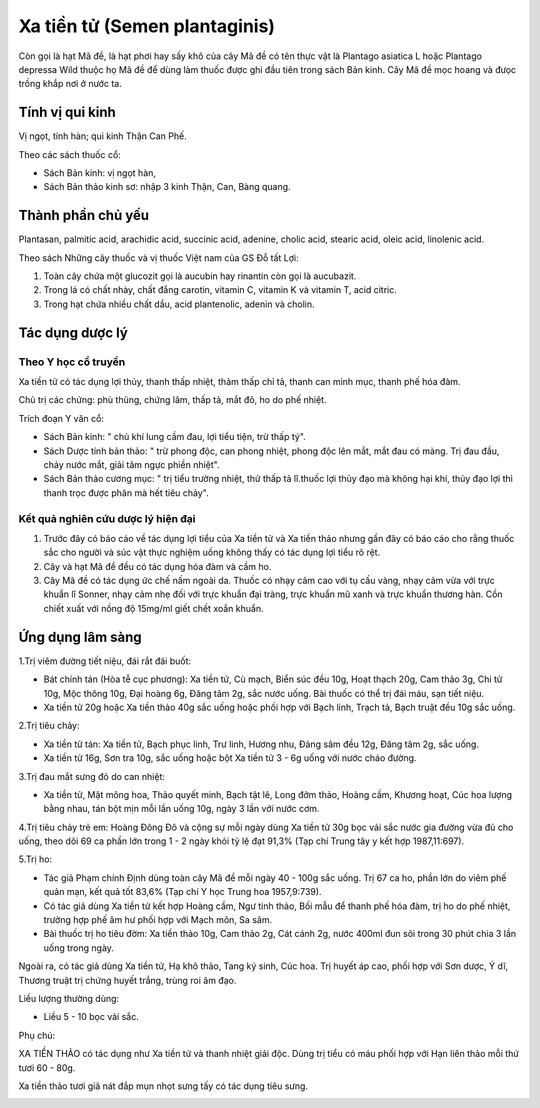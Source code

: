 .. _plants_xa_tien_tu:

Xa tiền tử (Semen plantaginis)
##############################

Còn gọi là hạt Mã đề, là hạt phơi hay sấy khô của cây Mã đề có tên thực
vật là Plantago asiatica L hoặc Plantago depressa Wild thuộc họ Mã đề để
dùng làm thuốc được ghi đầu tiên trong sách Bản kinh. Cây Mã đề mọc
hoang và đưọc trồng khắp nơi ở nước ta.

Tính vị qui kinh
================

Vị ngọt, tính hàn; qui kinh Thận Can Phế.

Theo các sách thuốc cổ:

-  Sách Bản kinh: vị ngọt hàn,
-  Sách Bản thảo kinh sơ: nhập 3 kinh Thận, Can, Bàng quang.

Thành phần chủ yếu
==================

Plantasan, palmitic acid, arachidic acid, succinic acid, adenine, cholic
acid, stearic acid, oleic acid, linolenic acid.

Theo sách Những cây thuốc và vị thuốc Việt nam của GS Đỗ tất Lợi:

#. Toàn cây chứa một glucozit gọi là aucubin hay rinantin còn gọi là
   aucubazit.
#. Trong lá có chất nhày, chất đắng carotin, vitamin C, vitamin K và
   vitamin T, acid citric.
#. Trong hạt chứa nhiều chất dầu, acid plantenolic, adenin và cholin.

Tác dụng dược lý
================

Theo Y học cổ truyền
--------------------

Xa tiền tử có tác dụng lợi thủy, thanh thấp nhiệt, thảm thấp chỉ tả,
thanh can minh mục, thanh phế hóa đàm.

Chủ trị các chứng: phù thũng, chứng lâm, thấp tả, mắt đỏ, ho do phế
nhiệt.

Trích đoạn Y văn cổ:

-  Sách Bản kinh: " chủ khí lung cầm đau, lợi tiểu tiện, trừ thấp tý".
-  Sách Dược tính bản thảo: " trừ phong độc, can phong nhiệt, phong độc
   lên mắt, mắt đau có màng. Trị đau đầu, chảy nước mắt, giải tâm ngực
   phiền nhiệt".
-  Sách Bản thảo cương mục: " trị tiểu trường nhiệt, thử thấp tả
   lî.thuốc lợi thủy đạo mà không hại khí, thủy đạo lợi thì thanh trọc
   được phân mà hết tiêu chảy".

Kết quả nghiên cứu dược lý hiện đại
-----------------------------------

#. Trước đây có báo cáo về tác dụng lợi tiểu của Xa tiền tử và Xa tiền
   thảo nhưng gần đây có báo cáo cho rằng thuốc sắc cho người và súc vật
   thực nghiệm uống không thấy có tác dụng lợi tiểu rõ rệt.
#. Cây và hạt Mã đề đều có tác dụng hóa đàm và cầm ho.
#. Cây Mã đề có tác dụng ức chế nấm ngoài da. Thuốc có nhạy cảm cao với
   tụ cầu vàng, nhạy cảm vừa với trực khuẩn lî Sonner, nhạy cảm nhẹ đối
   với trực khuẩn đại tràng, trực khuẩn mũ xanh và trực khuẩn thương
   hàn. Cồn chiết xuất với nồng độ 15mg/ml giết chết xoắn khuẩn.

Ứng dụng lâm sàng
=================

1.Trị viêm đường tiết niệu, đái rắt đái buốt:

-  Bát chính tán (Hòa tễ cục phương): Xa tiền tử, Cù mạch, Biển súc đều
   10g, Hoạt thạch 20g, Cam thảo 3g, Chi tử 10g, Mộc thông 10g, Đại
   hoàng 6g, Đăng tâm 2g, sắc nước uống. Bài thuốc có thể trị đái máu,
   sạn tiết niệu.
-  Xa tiền tử 20g hoặc Xa tiền thảo 40g sắc uống hoặc phối hợp với Bạch
   linh, Trạch tả, Bạch truật đều 10g sắc uống.

2.Trị tiêu chảy:

-  Xa tiền tử tán: Xa tiền tử, Bạch phục linh, Trư linh, Hương nhu, Đảng
   sâm đều 12g, Đăng tâm 2g, sắc uống.
-  Xa tiền tử 16g, Sơn tra 10g, sắc uống hoặc bột Xa tiền tử 3 - 6g uống
   với nước cháo đường.

3.Trị đau mắt sưng đỏ do can nhiệt:

-  Xa tiền tử, Mật mông hoa, Thảo quyết minh, Bạch tật lê, Long đởm
   thảo, Hoàng cầm, Khương hoạt, Cúc hoa lượng bằng nhau, tán bột mịn
   mỗi lần uống 10g, ngày 3 lần với nước cơm.

4.Trị tiêu chảy trẻ em: Hoàng Đông Đô và cộng sự mỗi ngày dùng Xa tiền
tử 30g bọc vải sắc nước gia đường vừa đủ cho uống, theo dõi 69 ca phần
lớn trong 1 - 2 ngày khỏi tỷ lệ đạt 91,3% (Tạp chí Trung tây y kết hợp
1987,11:697).

5.Trị ho:

-  Tác giả Phạm chính Định dùng toàn cây Mã đề mỗi ngày 40 - 100g sắc
   uống. Trị 67 ca ho, phần lớn do viêm phế quản mạn, kết quả tốt 83,6%
   (Tạp chí Y học Trung hoa 1957,9:739).
-  Có tác giả dùng Xa tiền tử kết hợp Hoàng cầm, Ngư tinh thảo, Bối mẫu
   để thanh phế hóa đàm, trị ho do phế nhiệt, trường hợp phế âm hư phối
   hợp với Mạch môn, Sa sâm.
-  Bài thuốc trị ho tiêu đờm: Xa tiền thảo 10g, Cam thảo 2g, Cát cánh
   2g, nước 400ml đun sôi trong 30 phút chia 3 lần uống trong ngày.

Ngoài ra, có tác giả dùng Xa tiền tử, Hạ khô thảo, Tang ký sinh, Cúc
hoa. Trị huyết áp cao, phối hợp với Sơn dược, Ý dĩ, Thương truật trị
chứng huyết trắng, trùng roi âm đạo.

Liều lượng thường dùng:

-  Liều 5 - 10 bọc vải sắc.

Phụ chú:

XA TIỀN THẢO có tác dụng như Xa tiền tử và thanh nhiệt giải độc. Dùng
trị tiểu có máu phối hợp với Hạn liên thảo mỗi thứ tươi 60 - 80g.

Xa tiền thảo tươi giã nát đắp mụn nhọt sưng tấy có tác dụng tiêu sưng.

..  image:: XATIENTU.JPG
   :width: 50px
   :height: 50px
   :target: XATIENTU_.HTM
